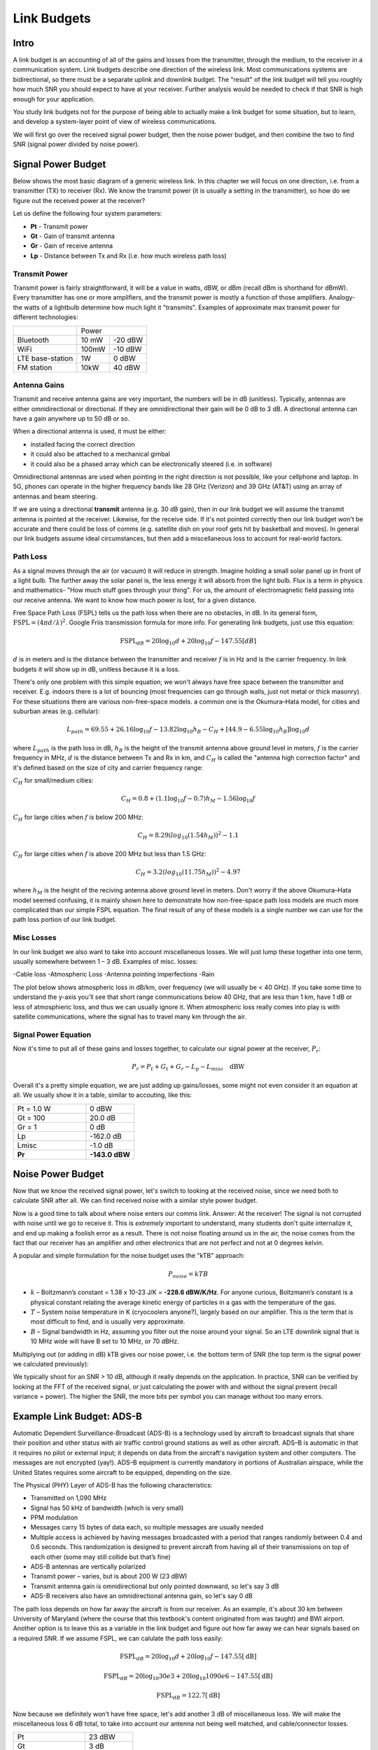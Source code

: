 ##################
Link Budgets
##################

*************************
Intro
*************************

A link budget is an accounting of all of the gains and losses from the transmitter, through the medium, to the receiver in a communication system.  Link budgets describe one direction of the wireless link.  Most communications systems are bidirectional, so there must be a separate uplink and downlink budget.  The "result" of the link budget will tell you roughly how much SNR you should expect to have at your receiver.  Further analysis would be needed to check if that SNR is high enough for your application.

You study link budgets not for the purpose of being able to actually make a link budget for some situation, but to learn, and develop a system-layer point of view of wireless communications.  

We will first go over the received signal power budget, then the noise power budget, and then combine the two to find SNR (signal power divided by noise power).  

*************************
Signal Power Budget
*************************

Below shows the most basic diagram of a generic wireless link.  In this chapter we will focus on one direction, i.e. from a transmitter (TX) to receiver (Rx).  We know the transmit power (it is usually a setting in the transmitter), so how do we figure out the received power at the receiver?

.. image:: ../_static/tx_rx_system.PNG
   :scale: 80 % 
   :align: center 

Let us define the following four system parameters:

- **Pt** - Transmit power
- **Gt** - Gain of transmit antenna
- **Gr** - Gain of receive antenna
- **Lp** - Distance between Tx and Rx (i.e. how much wireless path loss)

.. image:: ../_static/tx_rx_system_params.PNG
   :scale: 80 % 
   :align: center 

Transmit Power
#####################

Transmit power is fairly straightforward, it will be a value in watts, dBW, or dBm (recall dBm is shorthand for dBmW).  Every transmitter has one or more amplifiers, and the transmit power is mostly a function of those amplifiers.  Analogy- the watts of a lightbulb determine how much light it "transmits".  Examples of approximate max transmit power for different technologies:

==================  =====  =======
\                       Power    
------------------  --------------
Bluetooth           10 mW  -20 dBW   
WiFi                100mW  -10 dBW
LTE base-station    1W     0 dBW
FM station          10kW   40 dBW
==================  =====  =======

Antenna Gains
#####################

Transmit and receive antenna gains are very important, the numbers will be in dB (unitless).  Typically, antennas are either omnidirectional or directional.  If they are omnidirectional their gain will be 0 dB to 3 dB.  A directional antenna can have a gain anywhere up to 50 dB or so.  

.. image:: ../_static/antenna_gain_patterns.PNG
   :scale: 80 % 
   :align: center 

When a directional antenna is used, it must be either:

- installed facing the correct direction
- it could also be attached to a mechanical gimbal
- it could also be a phased array which can be electronically steered (i.e. in software)

.. image:: ../_static/antenna_steering.PNG
   :scale: 80 % 
   :align: center 
   
Omnidirectional antennas are used when pointing in the right direction is not possible, like your cellphone and laptop.  In 5G, phones can operate in the higher frequency bands like 28 GHz (Verizon) and 39 GHz (AT&T) using an array of antennas and beam steering.

If we are using a directional **transmit** antenna (e.g. 30 dB gain), then in our link budget we will assume the transmit antenna is pointed at the receiver.  Likewise, for the receive side.  If it's not pointed correctly then our link budget won't be accurate and there could be loss of comms (e.g. satellite dish on your roof gets hit by basketball and moves).  In general our link budgets assume ideal circumstances, but then add a miscellaneous loss to account for real-world factors.

Path Loss
#####################

As a signal moves through the air (or vacuum) it will reduce in strength.  Imagine holding a small solar panel up in front of a light bulb.  The further away the solar panel is, the less energy it will absorb from the light bulb.  Flux is a term in physics and mathematics- "How much stuff goes through your thing".  For us, the amount of electromagnetic field passing into our receive antenna.  We want to know how much power is lost, for a given distance.  

.. image:: ../_static/flux.PNG
   :scale: 80 % 
   :align: center 

Free Space Path Loss (FSPL) tells us the path loss when there are no obstacles, in dB.  In its general form, :math:`\mathrm{FSPL} = ( 4\pi d / \lambda )^2`. Google Friis transmission formula for more info.  For generating link budgets, just use this equation:

.. math::
 \mathrm{FSPL}_{dB} = 20 \log_{10} d + 20 \log_{10} f - 147.55 \left[ dB \right]

:math:`d` is in meters and is the distance between the transmitter and receiver
:math:`f` is in Hz and is the carrier frequency.  In link budgets it will show up in dB, unitless because it is a loss.

There's only one problem with this simple equation; we won't always have free space between the transmitter and receiver.  E.g. indoors there is a lot of bouncing (most frequencies can go through walls, just not metal or thick masonry). For these situations there are various non-free-space models. a common one is the Okumura–Hata model, for cities and suburban areas (e.g. cellular):

.. math::
 L_{path} = 69.55 + 26.16 \log_{10} f - 13.82 \log_{10} h_B - C_H + \left[ 44.9 - 6.55 \log_{10} h_B \right] \log_{10} d

where :math:`L_{path}` is the path loss in dB, :math:`h_B` is the height of the transmit antenna above ground level in meters, :math:`f` is the carrier frequency in MHz, :math:`d` is the distance between Tx and Rx in km, and :math:`C_H` is called the "antenna high correction factor" and it's defined based on the size of city and carrier frequency range:

:math:`C_H` for small/medium cities:

.. math::
 C_H = 0.8 + (1.1 \log_{10} f - 0.7 ) h_M - 1.56 \log_{10} f

:math:`C_H` for large cities when :math:`f` is below 200 MHz:

.. math::
 C_H = 8.29 ( log_{10}(1.54 h_M))^2 - 1.1
 
:math:`C_H` for large cities when :math:`f` is above 200 MHz but less than 1.5 GHz:

.. math::
 C_H = 3.2 ( log_{10}(11.75 h_M))^2 - 4.97

where :math:`h_M` is the height of the reciving antenna above ground level in meters.  Don't worry if the above Okumura–Hata model seemed confusing, it is mainly shown here to demonstrate how non-free-space path loss models are much more complicated than our simple FSPL equation.  The final result of any of these models is a single number we can use for the path loss portion of our link budget.

Misc Losses
#####################

In our link budget we also want to take into account miscellaneous losses.  We will just lump these together into one term, usually somewhere between 1 – 3 dB.  Examples of misc. losses:

-Cable loss
-Atmospheric Loss
-Antenna pointing imperfections
-Rain

The plot below shows atmospheric loss in dB/km, over frequency (we will usually be < 40 GHz).  If you take some time to understand the y-axis you'll see that short range communications below 40 GHz, that are less than 1 km, have 1 dB or less of atmosphieric loss, and thus we can usually ignore it.  When atmospheric loss really comes into play is with satellite communications, where the signal has to travel many km through the air.

.. image:: ../_static/atmospheric_attenuation.PNG
   :scale: 80 % 
   :align: center 

Signal Power Equation
#####################

Now it's time to put all of these gains and losses together, to calculate our signal power at the receiver, :math:`P_r`:

.. math::
 P_r = P_t + G_t + G_r - L_p - L_{misc} \quad \mathrm{dBW}

Overall it's a pretty simple equation, we are just adding up gains/losses, some might not even consider it an equation at all.  We usually show it in a table, similar to accouting, like this:

.. list-table::
   :widths: 15 10
   :header-rows: 0
   
   * - Pt = 1.0 W
     - 0 dBW
   * - Gt = 100
     - 20.0 dB
   * - Gr = 1
     - 0 dB
   * - Lp
     - -162.0 dB
   * - Lmisc
     - -1.0 dB
   * - **Pr**
     - **-143.0 dBW**


*************************
Noise Power Budget
*************************

Now that we know the received signal power, let's switch to looking at the received noise, since we need both to calculate SNR after all.  We can find received noise with a similar style power budget. 

Now is a good time to talk about where noise enters our comms link.  Answer: At the receiver!  The signal is not corrupted with noise until we go to receive it.  This is *extremely* important to understand, many students don't quite internalize it, and end up making a foolish error as a result.  There is not noise floating around us in the air, the noise comes from the fact that our receiver has an amplifier and other electronics that are not perfect and not at 0 degrees kelvin.  

A popular and simple formulation for the noise budget uses the "kTB" approach:

.. math::
 P_{noise} = kTB

- :math:`k` – Boltzmann’s constant = 1.38 x 10-23 J/K = **-228.6 dBW/K/Hz**.  For anyone curious, Boltzmann’s constant is a physical constant relating the average kinetic energy of particles in a gas with the temperature of the gas.
- :math:`T` – System noise temperature in K (cryocoolers anyone?), largely based on our amplifier.  This is the term that is most difficult to find, and is usually very approximate.
- :math:`B` – Signal bandwidth in Hz, assuming you filter out the noise around your signal.  So an LTE downlink signal that is 10 MHz wide will have B set to 10 MHz, or 70 dBHz.

Multiplying out (or adding in dB) kTB gives our noise power, i.e. the bottom term of SNR (the top term is the signal power we calculated previously):

.. image:: ../_static/SNR.PNG
   :scale: 50 % 
   :align: center 

We typically shoot for an SNR > 10 dB, although it really depends on the application.  In practice, SNR can be verified by looking at the FFT of the received signal, or just calculating the power with and without the signal present (recall variance = power).  The higher the SNR, the more bits per symbol you can manage without too many errors.

***************************
Example Link Budget: ADS-B
***************************

Automatic Dependent Surveillance-Broadcast (ADS-B) is a technology used by aircraft to broadcast signals that share their position and other status with air traffic control ground stations as well as other aircraft.  ADS–B is automatic in that it requires no pilot or external input; it depends on data from the aircraft's navigation system and other computers.  The messages are not encrypted (yay!).  ADS–B equipment is currently mandatory in portions of Australian airspace, while the United States requires some aircraft to be equipped, depending on the size.

.. image:: ../_static/adsb.jpg
   :scale: 120 % 
   :align: center 
   
The Physical (PHY) Layer of ADS-B has the following characteristics:

- Transmitted on 1,090 MHz
- Signal has 50 kHz of bandwidth (which is very small)
- PPM modulation
- Messages carry 15 bytes of data each, so multiple messages are usually needed
- Multiple access is achieved by having messages broadcasted with a period that ranges randomly between 0.4 and 0.6 seconds.  This randomization is designed to prevent aircraft from having all of their transmissions on top of each other (some may still collide but that’s fine)
- ADS-B antennas are vertically polarized
- Transmit power – varies, but is about 200 W (23 dBW)
- Transmit antenna gain is omnidirectional but only pointed downward, so let's say 3 dB
- ADS-B receivers also have an omnidirectional antenna gain, so let's say 0 dB

The path loss depends on how far away the aircraft is from our receiver.  As an example, it's about 30 km between University of Maryland (where the course that this textbook's content originated from was taught) and BWI airport.  Another option is to leave this as a variable in the link budget and figure out how far away we can hear signals based on a required SNR.  If we assume FSPL, we can calulate the path loss easily:

.. math::
	\mathrm{FSPL}_{dB} = 20 \log_{10} d + 20 \log_{10} f - 147.55  \left[ \mathrm{dB} \right]
    
	\mathrm{FSPL}_{dB} = 20 \log_{10} 30e3 + 20 \log_{10} 1090e6 - 147.55  \left[ \mathrm{dB} \right]
	
	\mathrm{FSPL}_{dB} = 122.7 \left[ \mathrm{dB} \right]

Now because we definitely won't have free space, let's add another 3 dB of miscellaneous loss.  We will make the miscellaneous loss 6 dB total, to take into account our antenna not being well matched, and cable/connector losses.

.. list-table::
   :widths: 15 10
   :header-rows: 0
   
   * - Pt
     - 23 dBW
   * - Gt
     - 3 dB
   * - Gr
     - 0 dB
   * - Lp
     - -122.7 dB
   * - Lmisc
     - -6 dB
   * - **Pr**
     - **-102.7 dBW**

For our noise budget:

- B = 50 kHz = 50e3 = 47 dBHz
- T we have to approximate, lets say 75 K, it will vary based on quality of the receiver
- k is always -228.6 dBW/K/Hz 

.. math::
 P_{noise} = kTB = -106.6 dBW
 
Therefore our SNR is -102.7 – (-106.6) = **3.9 dB**.  So under this example we might barely be able to decode the signals; PPM modulation is fairly robust and does not require that high an SNR.  This example was really just a back-of-the-envelope calculation, but it demonstrated the basics of creating a link budget and understanding the important parameters of a comms link. 



















